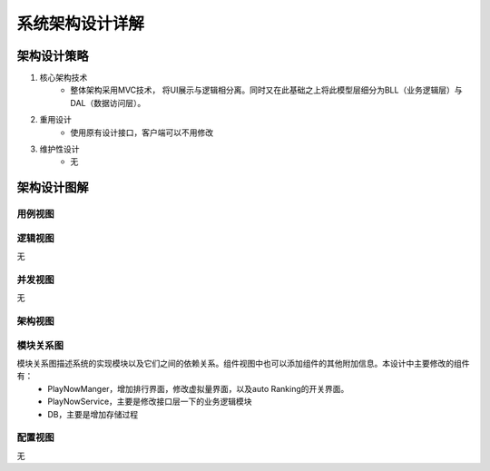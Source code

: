 系统架构设计详解
#########################

架构设计策略
*********************
#. 核心架构技术
	* 整体架构采用MVC技术， 将UI展示与逻辑相分离。同时又在此基础之上将此模型层细分为BLL（业务逻辑层）与DAL（数据访问层）。
#. 重用设计
	* 使用原有设计接口，客户端可以不用修改
#. 维护性设计
	* 无

架构设计图解
*******************

用例视图
================== 

.. image:: _static/usercase.png

逻辑视图
==================

无

并发视图
==================

无


架构视图
================== 

.. image:: _static/system_arc.png


模块关系图
==================

模块关系图描述系统的实现模块以及它们之间的依赖关系。组件视图中也可以添加组件的其他附加信息。本设计中主要修改的组件有：
	*  PlayNowManger，增加排行界面，修改虚拟量界面，以及auto Ranking的开关界面。
	*  PlayNowService，主要是修改接口层一下的业务逻辑模块 
	*  DB，主要是增加存储过程

.. image:: _static/arc.png

配置视图
==================

无
